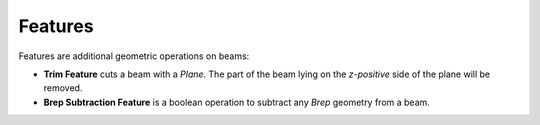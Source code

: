 ********
Features
********

Features are additional geometric operations on beams:



* **Trim Feature** cuts a beam with a *Plane*. The part of the beam lying on the *z-positive* side of the plane will be removed.

* **Brep Subtraction Feature** is a boolean operation to subtract any *Brep* geometry from a beam.  

.. image:: ../images/Features_diagramm.png
    :width: 100%

